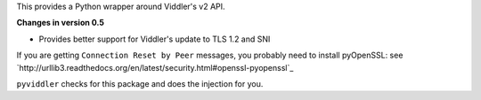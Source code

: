 This provides a Python wrapper around Viddler's v2 API.

**Changes in version 0.5**

* Provides better support for Viddler's update to TLS 1.2 and SNI

If you are getting ``Connection Reset by Peer`` messages, you probably need to install pyOpenSSL: see `http://urllib3.readthedocs.org/en/latest/security.html#openssl-pyopenssl`_

``pyviddler`` checks for this package and does the injection for you.

